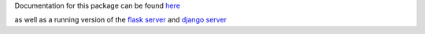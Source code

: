 Documentation for this package can be found here_

.. _here: http://dsimpson1980.github.io/simple_web_ui

as well as a running version of the `flask server`_ and `django server`_

.. _`flask server`: http://pacific-river-9803.herokuapp.com/
.. _`django server`: http://still-dawn-2729.herokuapp.com/